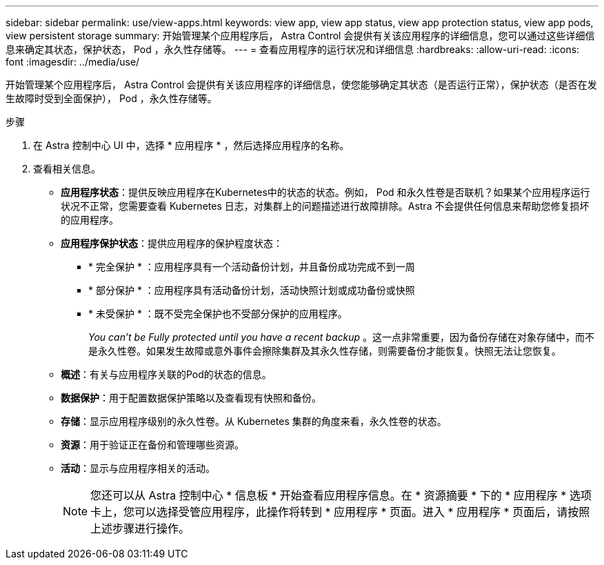 ---
sidebar: sidebar 
permalink: use/view-apps.html 
keywords: view app, view app status, view app protection status, view app pods, view persistent storage 
summary: 开始管理某个应用程序后， Astra Control 会提供有关该应用程序的详细信息，您可以通过这些详细信息来确定其状态，保护状态， Pod ，永久性存储等。 
---
= 查看应用程序的运行状况和详细信息
:hardbreaks:
:allow-uri-read: 
:icons: font
:imagesdir: ../media/use/


[role="lead"]
开始管理某个应用程序后， Astra Control 会提供有关该应用程序的详细信息，使您能够确定其状态（是否运行正常），保护状态（是否在发生故障时受到全面保护）， Pod ，永久性存储等。

.步骤
. 在 Astra 控制中心 UI 中，选择 * 应用程序 * ，然后选择应用程序的名称。
. 查看相关信息。
+
** *应用程序状态*：提供反映应用程序在Kubernetes中的状态的状态。例如， Pod 和永久性卷是否联机？如果某个应用程序运行状况不正常，您需要查看 Kubernetes 日志，对集群上的问题描述进行故障排除。Astra 不会提供任何信息来帮助您修复损坏的应用程序。
** *应用程序保护状态*：提供应用程序的保护程度状态：
+
*** * 完全保护 * ：应用程序具有一个活动备份计划，并且备份成功完成不到一周
*** * 部分保护 * ：应用程序具有活动备份计划，活动快照计划或成功备份或快照
*** * 未受保护 * ：既不受完全保护也不受部分保护的应用程序。
+
_You can't be Fully protected until you have a recent backup_ 。这一点非常重要，因为备份存储在对象存储中，而不是永久性卷。如果发生故障或意外事件会擦除集群及其永久性存储，则需要备份才能恢复。快照无法让您恢复。



** *概述*：有关与应用程序关联的Pod的状态的信息。
** *数据保护*：用于配置数据保护策略以及查看现有快照和备份。
** *存储*：显示应用程序级别的永久性卷。从 Kubernetes 集群的角度来看，永久性卷的状态。
** *资源*：用于验证正在备份和管理哪些资源。
** *活动*：显示与应用程序相关的活动。
+

NOTE: 您还可以从 Astra 控制中心 * 信息板 * 开始查看应用程序信息。在 * 资源摘要 * 下的 * 应用程序 * 选项卡上，您可以选择受管应用程序，此操作将转到 * 应用程序 * 页面。进入 * 应用程序 * 页面后，请按照上述步骤进行操作。




